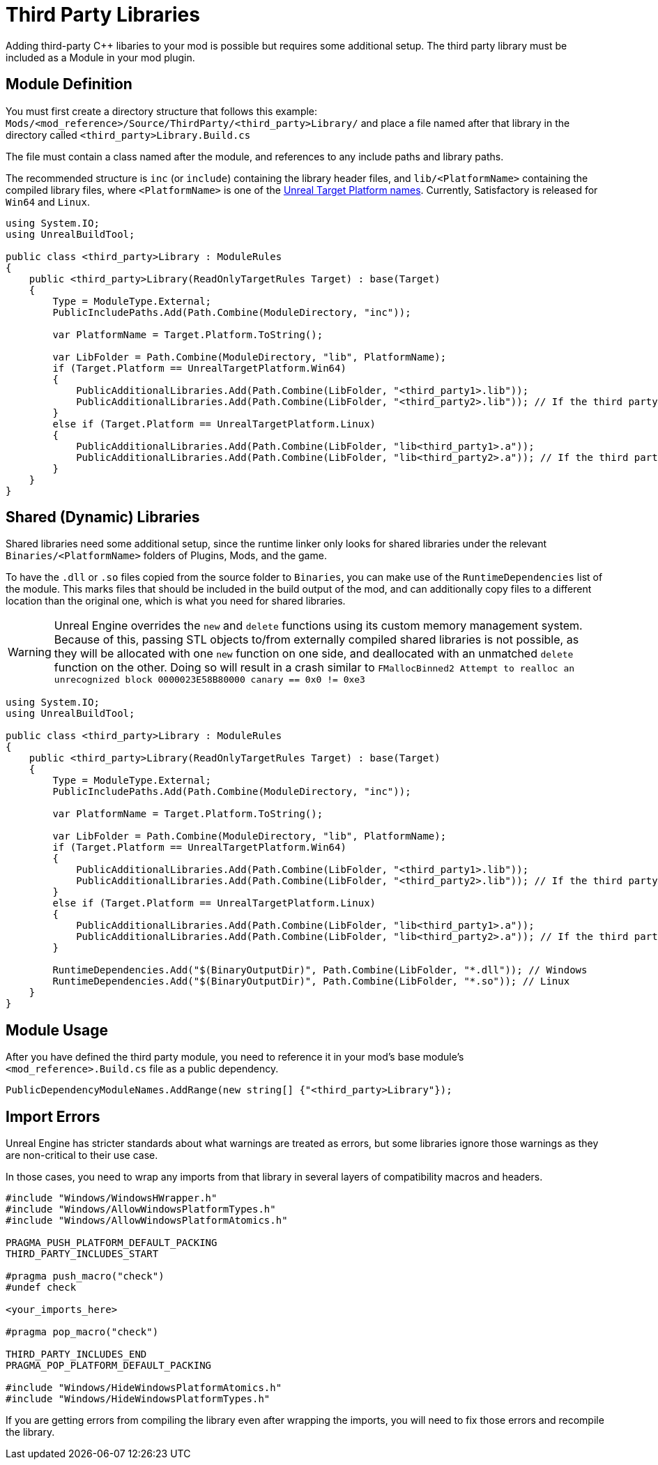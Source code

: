 = Third Party Libraries

Adding third-party {cpp} libaries to your mod is possible but requires some additional setup.
The third party library must be included as a Module in your mod plugin.

== Module Definition

You must first create a directory structure that follows this example:
`Mods/<mod_reference>/Source/ThirdParty/<third_party>Library/`
and place a file named after that library in the directory called `<third_party>Library.Build.cs`

The file must contain a class named after the module, and references to any include paths and library paths.

The recommended structure is
`inc` (or `include`) containing the library header files,
and `lib/<PlatformName>` containing the compiled library files,
where `<PlatformName>` is one of the
https://github.com/EpicGames/UnrealEngine/blob/release/Engine/Source/Programs/UnrealBuildTool/Configuration/UEBuildTarget.cs#L254-L292[Unreal Target Platform names].
Currently, Satisfactory is released for `Win64` and `Linux`.

[source,cs]
----
using System.IO;
using UnrealBuildTool;

public class <third_party>Library : ModuleRules
{
    public <third_party>Library(ReadOnlyTargetRules Target) : base(Target)
    {
        Type = ModuleType.External;
        PublicIncludePaths.Add(Path.Combine(ModuleDirectory, "inc"));

        var PlatformName = Target.Platform.ToString();

        var LibFolder = Path.Combine(ModuleDirectory, "lib", PlatformName);
        if (Target.Platform == UnrealTargetPlatform.Win64)
        {
            PublicAdditionalLibraries.Add(Path.Combine(LibFolder, "<third_party1>.lib"));
            PublicAdditionalLibraries.Add(Path.Combine(LibFolder, "<third_party2>.lib")); // If the third party library is composed of multiple .lib files
        }
        else if (Target.Platform == UnrealTargetPlatform.Linux)
        {
            PublicAdditionalLibraries.Add(Path.Combine(LibFolder, "lib<third_party1>.a"));
            PublicAdditionalLibraries.Add(Path.Combine(LibFolder, "lib<third_party2>.a")); // If the third party library is composed of multiple .a files
        }
    }
}
----

== Shared (Dynamic) Libraries

Shared libraries need some additional setup,
since the runtime linker only looks for shared libraries under the relevant `Binaries/<PlatformName>` folders of Plugins, Mods, and the game.

To have the `.dll` or `.so` files copied from the source folder to `Binaries`,
you can make use of the `RuntimeDependencies` list of the module.
This marks files that should be included in the build output of the mod,
and can additionally copy files to a different location than the original one, which is what you need for shared libraries.

[WARNING]
====
Unreal Engine overrides the `new` and `delete` functions using its custom memory management system.
Because of this, passing STL objects to/from externally compiled shared libraries is not possible,
as they will be allocated with one `new` function on one side, and deallocated with an unmatched `delete` function on the other. 
Doing so will result in a crash similar to `FMallocBinned2 Attempt to realloc an unrecognized block 0000023E58B80000 canary == 0x0 != 0xe3`
====

[source,cs]
----
using System.IO;
using UnrealBuildTool;

public class <third_party>Library : ModuleRules
{
    public <third_party>Library(ReadOnlyTargetRules Target) : base(Target)
    {
        Type = ModuleType.External;
        PublicIncludePaths.Add(Path.Combine(ModuleDirectory, "inc"));

        var PlatformName = Target.Platform.ToString();

        var LibFolder = Path.Combine(ModuleDirectory, "lib", PlatformName);
        if (Target.Platform == UnrealTargetPlatform.Win64)
        {
            PublicAdditionalLibraries.Add(Path.Combine(LibFolder, "<third_party1>.lib"));
            PublicAdditionalLibraries.Add(Path.Combine(LibFolder, "<third_party2>.lib")); // If the third party library is composed of multiple .lib files
        }
        else if (Target.Platform == UnrealTargetPlatform.Linux)
        {
            PublicAdditionalLibraries.Add(Path.Combine(LibFolder, "lib<third_party1>.a"));
            PublicAdditionalLibraries.Add(Path.Combine(LibFolder, "lib<third_party2>.a")); // If the third party library is composed of multiple .a files
        }

        RuntimeDependencies.Add("$(BinaryOutputDir)", Path.Combine(LibFolder, "*.dll")); // Windows
        RuntimeDependencies.Add("$(BinaryOutputDir)", Path.Combine(LibFolder, "*.so")); // Linux
    }
}
----

== Module Usage

After you have defined the third party module, you need to reference it in your mod's base module's `<mod_reference>.Build.cs` file as a public dependency.

[source,cpp]
----
PublicDependencyModuleNames.AddRange(new string[] {"<third_party>Library"});
----

== Import Errors

Unreal Engine has stricter standards about what warnings are treated as errors,
but some libraries ignore those warnings as they are non-critical to their use case.

In those cases, you need to wrap any imports from that library in several layers of compatibility macros and headers.

[source,cpp]
----
#include "Windows/WindowsHWrapper.h"
#include "Windows/AllowWindowsPlatformTypes.h"
#include "Windows/AllowWindowsPlatformAtomics.h"

PRAGMA_PUSH_PLATFORM_DEFAULT_PACKING
THIRD_PARTY_INCLUDES_START

#pragma push_macro("check")
#undef check

<your_imports_here>

#pragma pop_macro("check")

THIRD_PARTY_INCLUDES_END
PRAGMA_POP_PLATFORM_DEFAULT_PACKING

#include "Windows/HideWindowsPlatformAtomics.h"
#include "Windows/HideWindowsPlatformTypes.h"
----

If you are getting errors from compiling the library
even after wrapping the imports,
you will need to fix those errors and recompile the library.

